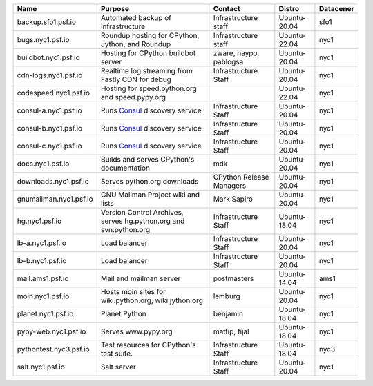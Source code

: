 ..
    START AUTOMATED SECTION **DO NOT DIRECTLY EDIT - Salt will blow away your changes!!!**



.. csv-table::
   :header: "Name", "Purpose", "Contact", "Distro", "Datacener"


   "backup.sfo1.psf.io", "Automated backup of infrastructure", "Infrastructure staff", "Ubuntu-20.04", "sfo1"
   "bugs.nyc1.psf.io", "Roundup hosting for CPython, Jython, and Roundup", "Infrastructure staff", "Ubuntu-22.04", "nyc1"
   "buildbot.nyc1.psf.io", "Hosting for CPython buildbot server", "zware, haypo, pablogsa", "Ubuntu-20.04", "nyc1"
   "cdn-logs.nyc1.psf.io", "Realtime log streaming from Fastly CDN for debug", "Infrastructure Staff", "Ubuntu-20.04", "nyc1"
   "codespeed.nyc1.psf.io", "Hosting for speed.python.org and speed.pypy.org", "", "Ubuntu-22.04", "nyc1"
   "consul-a.nyc1.psf.io", "Runs `Consul <https://www.consul.io/>`_ discovery service", "Infrastructure Staff", "Ubuntu-20.04", "nyc1"
   "consul-b.nyc1.psf.io", "Runs `Consul <https://www.consul.io/>`_ discovery service", "Infrastructure Staff", "Ubuntu-20.04", "nyc1"
   "consul-c.nyc1.psf.io", "Runs `Consul <https://www.consul.io/>`_ discovery service", "Infrastructure Staff", "Ubuntu-20.04", "nyc1"
   "docs.nyc1.psf.io", "Builds and serves CPython's documentation", "mdk", "Ubuntu-20.04", "nyc1"
   "downloads.nyc1.psf.io", "Serves python.org downloads", "CPython Release Managers", "Ubuntu-20.04", "nyc1"
   "gnumailman.nyc1.psf.io", "GNU Mailman Project wiki and lists", "Mark Sapiro", "Ubuntu-20.04", "nyc1"
   "hg.nyc1.psf.io", "Version Control Archives, serves hg.python.org and svn.python.org", "Infrastructure Staff", "Ubuntu-18.04", "nyc1"
   "lb-a.nyc1.psf.io", "Load balancer", "Infrastructure Staff", "Ubuntu-20.04", "nyc1"
   "lb-b.nyc1.psf.io", "Load balancer", "Infrastructure Staff", "Ubuntu-20.04", "nyc1"
   "mail.ams1.psf.io", "Mail and mailman server", "postmasters", "Ubuntu-14.04", "ams1"
   "moin.nyc1.psf.io", "Hosts moin sites for wiki.python.org, wiki.jython.org", "lemburg", "Ubuntu-20.04", "nyc1"
   "planet.nyc1.psf.io", "Planet Python", "benjamin", "Ubuntu-18.04", "nyc1"
   "pypy-web.nyc1.psf.io", "Serves www.pypy.org", "mattip, fijal", "Ubuntu-18.04", "nyc1"
   "pythontest.nyc3.psf.io", "Test resources for CPython's test suite.", "Infrastructure Staff", "Ubuntu-18.04", "nyc3"
   "salt.nyc1.psf.io", "Salt server", "Infrastructure Staff", "Ubuntu-20.04", "nyc1"

..
    END AUTOMATED SECTION **DO NOT DIRECTLY EDIT - Salt will blow away your changes!!!**
